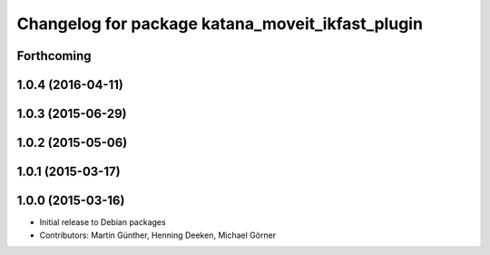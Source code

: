 ^^^^^^^^^^^^^^^^^^^^^^^^^^^^^^^^^^^^^^^^^^^^^^^^^
Changelog for package katana_moveit_ikfast_plugin
^^^^^^^^^^^^^^^^^^^^^^^^^^^^^^^^^^^^^^^^^^^^^^^^^

Forthcoming
-----------

1.0.4 (2016-04-11)
------------------

1.0.3 (2015-06-29)
------------------

1.0.2 (2015-05-06)
------------------

1.0.1 (2015-03-17)
------------------

1.0.0 (2015-03-16)
------------------
* Initial release to Debian packages
* Contributors: Martin Günther, Henning Deeken, Michael Görner
